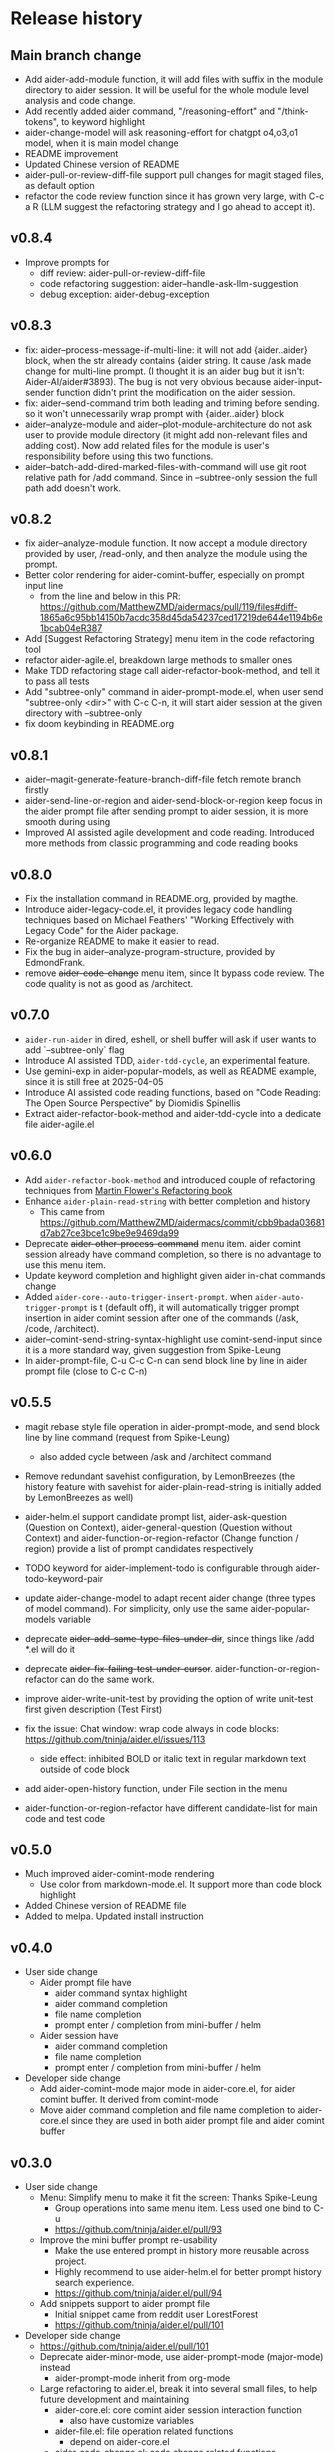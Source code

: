 
* Release history

** Main branch change

- Add aider-add-module function, it will add files with suffix in the module directory to aider session. It will be useful for the whole module level analysis and code change.
- Add recently added aider command, "/reasoning-effort" and "/think-tokens", to keyword highlight
- aider-change-model will ask reasoning-effort for chatgpt o4,o3,o1 model, when it is main model change
- README improvement
- Updated Chinese version of README
- aider-pull-or-review-diff-file support pull changes for magit staged files, as default option
- refactor the code review function since it has grown very large, with C-c a R (LLM suggest the refactoring strategy and I go ahead to accept it).

** v0.8.4

- Improve prompts for 
  - diff review: aider-pull-or-review-diff-file
  - code refactoring suggestion: aider--handle-ask-llm-suggestion 
  - debug exception: aider-debug-exception

** v0.8.3

- fix: aider--process-message-if-multi-line: it will not add {aider..aider} block, when the str already contains {aider string. It cause /ask made change for multi-line prompt. (I thought it is an aider bug but it isn't: Aider-AI/aider#3893). The bug is not very obvious because aider-input-sender function didn't print the modification on the aider session.
- fix: aider--send-command trim both leading and triming \n before sending. so it won't unnecessarily wrap prompt with {aider..aider} block
- aider--analyze-module and aider--plot-module-architecture do not ask user to provide module directory (it might add non-relevant files and adding cost). Now add related files for the module is user's responsibility before using this two functions.
- aider--batch-add-dired-marked-files-with-command will use git root relative path for /add command. Since in --subtree-only session the full path add doesn't work.

** v0.8.2

- fix aider--analyze-module function. It now accept a module directory provided by user, /read-only, and then analyze the module using the prompt.
- Better color rendering for aider-comint-buffer, especially on prompt input line
  - from the line and below in this PR: https://github.com/MatthewZMD/aidermacs/pull/119/files#diff-1865a6c95bb14150b7acdc358d45da54237ced17219de644e1194b6e1bcab04eR387
- Add [Suggest Refactoring Strategy] menu item in the code refactoring tool
- refactor aider-agile.el, breakdown large methods to smaller ones
- Make TDD refactoring stage call aider-refactor-book-method, and tell it to pass all tests
- Add "subtree-only" command in aider-prompt-mode.el, when user send "subtree-only <dir>" with C-c C-n, it will start aider session at the given directory with --subtree-only
- fix doom keybinding in README.org

** v0.8.1

- aider--magit-generate-feature-branch-diff-file fetch remote branch firstly
- aider-send-line-or-region and aider-send-block-or-region keep focus in the aider prompt file after sending prompt to aider session, it is more smooth during using
- Improved AI assisted agile development and code reading. Introduced more methods from classic programming and code reading books

** v0.8.0

- Fix the installation command in README.org, provided by magthe.
- Introduce aider-legacy-code.el, it provides legacy code handling techniques based on Michael Feathers' "Working Effectively with Legacy Code" for the Aider package.
- Re-organize README to make it easier to read.
- Fix the bug in aider--analyze-program-structure, provided by EdmondFrank.
- remove +aider-code-change+ menu item, since It bypass code review. The code quality is not as good as /architect.

** v0.7.0

- ~aider-run-aider~ in dired, eshell, or shell buffer will ask if user wants to add `--subtree-only` flag
- Introduce AI assisted TDD, ~aider-tdd-cycle~, an experimental feature.
- Use gemini-exp in aider-popular-models, as well as README example, since it is still free at 2025-04-05
- Introduce AI assisted code reading functions, based on "Code Reading: The Open Source Perspective" by Diomidis Spinellis
- Extract aider-refactor-book-method and aider-tdd-cycle into a dedicate file aider-agile.el

** v0.6.0

- Add ~aider-refactor-book-method~ and introduced couple of refactoring techniques from [[https://www.amazon.com/Refactoring-Improving-Existing-Addison-Wesley-Signature/dp/0134757599/ref=asc_df_0134757599?mcid=2eb8b1a5039a3b7c889ee081fc2132e0&hvocijid=16400341203663661896-0134757599-&hvexpln=73&tag=hyprod-20&linkCode=df0&hvadid=721245378154&hvpos=&hvnetw=g&hvrand=16400341203663661896&hvpone=&hvptwo=&hvqmt=&hvdev=c&hvdvcmdl=&hvlocint=&hvlocphy=9032161&hvtargid=pla-2281435180458&psc=1][Martin Flower's Refactoring book]]
- Enhance ~aider-plain-read-string~ with better completion and history
  - This came from https://github.com/MatthewZMD/aidermacs/commit/cbb9bada03681d7ab27ce3bce1c9be9e9469da99
- Deprecate +aider-other-process-command+ menu item. aider comint session already have command completion, so there is no advantage to use this menu item.
- Update keyword completion and highlight given aider in-chat commands change
- Added ~aider-core--auto-trigger-insert-prompt~. when ~aider-auto-trigger-prompt~ is t (default off), it will automatically trigger prompt insertion in aider comint session after one of the commands (/ask, /code, /architect).
- aider--comint-send-string-syntax-highlight use comint-send-input since it is a more standard way, given suggestion from Spike-Leung
- In aider-prompt-file, C-u C-c C-n can send block line by line in aider prompt file (close to C-c C-n)

** v0.5.5

- magit rebase style file operation in aider-prompt-mode, and send block line by line command (request from Spike-Leung) 
  - also added cycle between /ask and /architect command
- Remove redundant savehist configuration, by LemonBreezes (the history feature with savehist for aider-plain-read-string is initially added by LemonBreezes as well)
- aider-helm.el support candidate prompt list, aider-ask-question (Question on Context), aider-general-question (Question without Context) and aider-function-or-region-refactor (Change function / region) provide a list of prompt candidates respectively
  
- TODO keyword for aider-implement-todo is configurable through aider-todo-keyword-pair
- update aider-change-model to adapt recent aider change (three types of model command). For simplicity, only use the same aider-popular-models variable
- deprecate +aider-add-same-type-files-under-dir+, since things like /add *.el will do it
- deprecate +aider-fix-failing-test-under-cursor+. aider-function-or-region-refactor can do the same work.
- improve aider-write-unit-test by providing the option of write unit-test first given description (Test First)

- fix the issue: Chat window: wrap code always in code blocks: https://github.com/tninja/aider.el/issues/113
  - side effect: inhibited BOLD or italic text in regular markdown text outside of code block
- add aider-open-history function, under File section in the menu
- aider-function-or-region-refactor have different candidate-list for main code and test code

** v0.5.0

- Much improved aider-comint-mode rendering
  - Use color from markdown-mode.el. It support more than code block highlight
- Added Chinese version of README file
- Added to melpa. Updated install instruction

** v0.4.0

- User side change
  - Aider prompt file have
    - aider command syntax highlight
    - aider command completion
    - file name completion
    - prompt enter / completion from mini-buffer / helm
  - Aider session have
    - aider command completion
    - file name completion
    - prompt enter / completion from mini-buffer / helm

- Developer side change
  - Add aider-comint-mode major mode in aider-core.el, for aider comint buffer. It derived from comint-mode
  - Move aider command completion and file name completion to aider-core.el since they are used in both aider prompt file and aider comint buffer

** v0.3.0

- User side change
  - Menu: Simplify menu to make it fit the screen: Thanks Spike-Leung
    - Group operations into same menu item. Less used one bind to C-u
    - https://github.com/tninja/aider.el/pull/93
  - Improve the mini buffer prompt re-usability
    - Make the use entered prompt in history more reusable across project.
    - Highly recommend to use aider-helm.el for better prompt history search experience.
    - https://github.com/tninja/aider.el/pull/94
  - Add snippets support to aider prompt file
    - Initial snippet came from reddit user LorestForest
    - https://github.com/tninja/aider.el/pull/101

- Developer side change
  - https://github.com/tninja/aider.el/pull/101
  - Deprecate aider-minor-mode, use aider-prompt-mode (major-mode) instead
    - aider-prompt-mode inherit from org-mode
  - Large refactoring to aider.el, break it into several small files, to help future development and maintaining
    - aider-core.el: core comint aider session interaction function
      - also have customize variables
    - aider-file.el: file operation related functions
      - depend on aider-core.el
    - aider-code-change.el: code change related functions
      - depend on aider-core.el and aider-file.el
    - aider-discussion.el: discussion related functions
      - depend on aider-core.el and aider-file.el
    - aider-prompt-mode.el: major mode for aider prompt file
      - depend on aider-core
    - aider.el: aider session management and transient menu
      - depend on files all above
